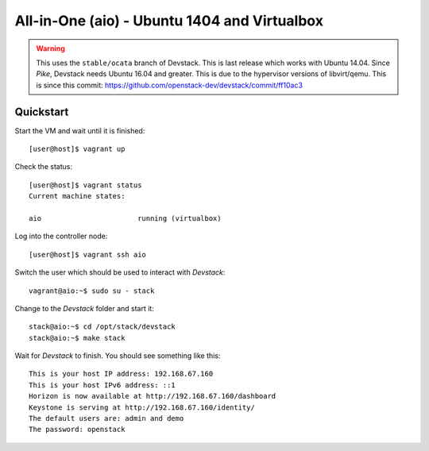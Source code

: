 =============================================
All-in-One (aio) - Ubuntu 1404 and Virtualbox
=============================================

.. warning:: This uses the ``stable/ocata`` branch of Devstack. This is
   last release which works with Ubuntu 14.04. Since *Pike*, Devstack needs
   Ubuntu 16.04 and greater. This is due to the hypervisor versions of
   libvirt/qemu. This is since this commit:
   https://github.com/openstack-dev/devstack/commit/ff10ac3

Quickstart
==========

Start the VM and wait until it is finished::

    [user@host]$ vagrant up

Check the status::

    [user@host]$ vagrant status
    Current machine states:

    aio                       running (virtualbox)

Log into the controller node::

    [user@host]$ vagrant ssh aio

Switch the user which should be used to interact with *Devstack*::

    vagrant@aio:~$ sudo su - stack

Change to the *Devstack* folder and start it::

    stack@aio:~$ cd /opt/stack/devstack
    stack@aio:~$ make stack

Wait for *Devstack* to finish. You should see something like this::

    This is your host IP address: 192.168.67.160
    This is your host IPv6 address: ::1
    Horizon is now available at http://192.168.67.160/dashboard
    Keystone is serving at http://192.168.67.160/identity/
    The default users are: admin and demo
    The password: openstack
